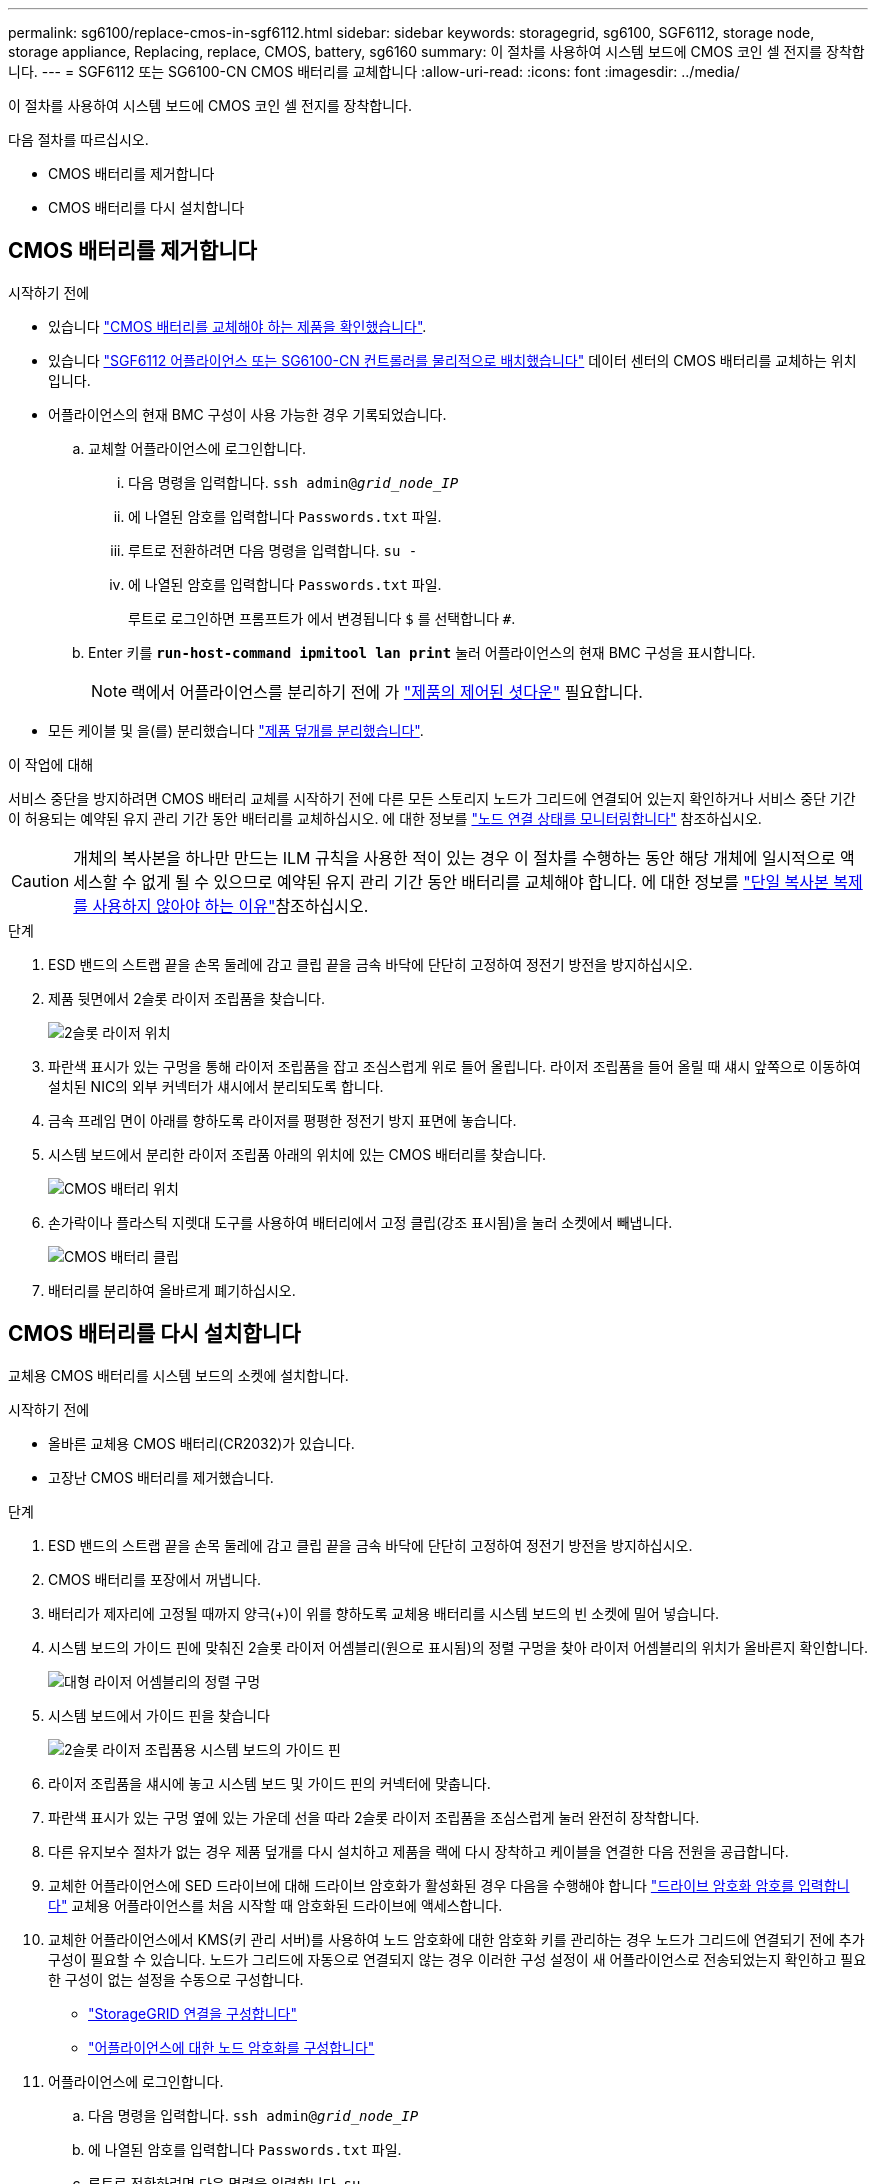 ---
permalink: sg6100/replace-cmos-in-sgf6112.html 
sidebar: sidebar 
keywords: storagegrid, sg6100, SGF6112, storage node, storage appliance, Replacing, replace, CMOS, battery, sg6160 
summary: 이 절차를 사용하여 시스템 보드에 CMOS 코인 셀 전지를 장착합니다. 
---
= SGF6112 또는 SG6100-CN CMOS 배터리를 교체합니다
:allow-uri-read: 
:icons: font
:imagesdir: ../media/


[role="lead"]
이 절차를 사용하여 시스템 보드에 CMOS 코인 셀 전지를 장착합니다.

다음 절차를 따르십시오.

* CMOS 배터리를 제거합니다
* CMOS 배터리를 다시 설치합니다




== CMOS 배터리를 제거합니다

.시작하기 전에
* 있습니다 link:verify-component-to-replace.html["CMOS 배터리를 교체해야 하는 제품을 확인했습니다"].
* 있습니다 link:locating-sgf6112-in-data-center.html["SGF6112 어플라이언스 또는 SG6100-CN 컨트롤러를 물리적으로 배치했습니다"] 데이터 센터의 CMOS 배터리를 교체하는 위치입니다.
* 어플라이언스의 현재 BMC 구성이 사용 가능한 경우 기록되었습니다.
+
.. 교체할 어플라이언스에 로그인합니다.
+
... 다음 명령을 입력합니다. `ssh admin@_grid_node_IP_`
... 에 나열된 암호를 입력합니다 `Passwords.txt` 파일.
... 루트로 전환하려면 다음 명령을 입력합니다. `su -`
... 에 나열된 암호를 입력합니다 `Passwords.txt` 파일.
+
루트로 로그인하면 프롬프트가 에서 변경됩니다 `$` 를 선택합니다 `#`.



.. Enter 키를 `*run-host-command ipmitool lan print*` 눌러 어플라이언스의 현재 BMC 구성을 표시합니다.
+

NOTE: 랙에서 어플라이언스를 분리하기 전에 가 link:power-sgf6112-off-on.html#shut-down-the-sgf6112-appliance-or-sg6100-cn-controller["제품의 제어된 셧다운"] 필요합니다.



* 모든 케이블 및 을(를) 분리했습니다 link:reinstalling-sgf6112-cover.html["제품 덮개를 분리했습니다"].


.이 작업에 대해
서비스 중단을 방지하려면 CMOS 배터리 교체를 시작하기 전에 다른 모든 스토리지 노드가 그리드에 연결되어 있는지 확인하거나 서비스 중단 기간이 허용되는 예약된 유지 관리 기간 동안 배터리를 교체하십시오. 에 대한 정보를 https://docs.netapp.com/us-en/storagegrid/monitor/monitoring-system-health.html#monitor-node-connection-states["노드 연결 상태를 모니터링합니다"^] 참조하십시오.


CAUTION: 개체의 복사본을 하나만 만드는 ILM 규칙을 사용한 적이 있는 경우 이 절차를 수행하는 동안 해당 개체에 일시적으로 액세스할 수 없게 될 수 있으므로 예약된 유지 관리 기간 동안 배터리를 교체해야 합니다. 에 대한 정보를 https://docs.netapp.com/us-en/storagegrid/ilm/why-you-should-not-use-single-copy-replication.html["단일 복사본 복제를 사용하지 않아야 하는 이유"^]참조하십시오.

.단계
. ESD 밴드의 스트랩 끝을 손목 둘레에 감고 클립 끝을 금속 바닥에 단단히 고정하여 정전기 방전을 방지하십시오.
. 제품 뒷면에서 2슬롯 라이저 조립품을 찾습니다.
+
image::../media/SGF6112-two-slot-riser-position.png[2슬롯 라이저 위치]

. 파란색 표시가 있는 구멍을 통해 라이저 조립품을 잡고 조심스럽게 위로 들어 올립니다. 라이저 조립품을 들어 올릴 때 섀시 앞쪽으로 이동하여 설치된 NIC의 외부 커넥터가 섀시에서 분리되도록 합니다.
. 금속 프레임 면이 아래를 향하도록 라이저를 평평한 정전기 방지 표면에 놓습니다.
. 시스템 보드에서 분리한 라이저 조립품 아래의 위치에 있는 CMOS 배터리를 찾습니다.
+
image::../media/SGF6112-cmos-position.png[CMOS 배터리 위치]

. 손가락이나 플라스틱 지렛대 도구를 사용하여 배터리에서 고정 클립(강조 표시됨)을 눌러 소켓에서 빼냅니다.
+
image::../media/SGF6112-battery-cmos.png[CMOS 배터리 클립]

. 배터리를 분리하여 올바르게 폐기하십시오.




== CMOS 배터리를 다시 설치합니다

교체용 CMOS 배터리를 시스템 보드의 소켓에 설치합니다.

.시작하기 전에
* 올바른 교체용 CMOS 배터리(CR2032)가 있습니다.
* 고장난 CMOS 배터리를 제거했습니다.


.단계
. ESD 밴드의 스트랩 끝을 손목 둘레에 감고 클립 끝을 금속 바닥에 단단히 고정하여 정전기 방전을 방지하십시오.
. CMOS 배터리를 포장에서 꺼냅니다.
. 배터리가 제자리에 고정될 때까지 양극(+)이 위를 향하도록 교체용 배터리를 시스템 보드의 빈 소켓에 밀어 넣습니다.
. 시스템 보드의 가이드 핀에 맞춰진 2슬롯 라이저 어셈블리(원으로 표시됨)의 정렬 구멍을 찾아 라이저 어셈블리의 위치가 올바른지 확인합니다.
+
image::../media/sgf6112_two-slot-riser_alignment_hole.png[대형 라이저 어셈블리의 정렬 구멍]

. 시스템 보드에서 가이드 핀을 찾습니다
+
image::../media/sgf6112_two-slot-riser_guide-pin.png[2슬롯 라이저 조립품용 시스템 보드의 가이드 핀]

. 라이저 조립품을 섀시에 놓고 시스템 보드 및 가이드 핀의 커넥터에 맞춥니다.
. 파란색 표시가 있는 구멍 옆에 있는 가운데 선을 따라 2슬롯 라이저 조립품을 조심스럽게 눌러 완전히 장착합니다.
. 다른 유지보수 절차가 없는 경우 제품 덮개를 다시 설치하고 제품을 랙에 다시 장착하고 케이블을 연결한 다음 전원을 공급합니다.
. 교체한 어플라이언스에 SED 드라이브에 대해 드라이브 암호화가 활성화된 경우 다음을 수행해야 합니다 link:../installconfig/optional-enabling-node-encryption.html#access-an-encrypted-drive["드라이브 암호화 암호를 입력합니다"] 교체용 어플라이언스를 처음 시작할 때 암호화된 드라이브에 액세스합니다.
. 교체한 어플라이언스에서 KMS(키 관리 서버)를 사용하여 노드 암호화에 대한 암호화 키를 관리하는 경우 노드가 그리드에 연결되기 전에 추가 구성이 필요할 수 있습니다. 노드가 그리드에 자동으로 연결되지 않는 경우 이러한 구성 설정이 새 어플라이언스로 전송되었는지 확인하고 필요한 구성이 없는 설정을 수동으로 구성합니다.
+
** link:../installconfig/accessing-storagegrid-appliance-installer.html["StorageGRID 연결을 구성합니다"]
** https://docs.netapp.com/us-en/storagegrid/admin/kms-overview-of-kms-and-appliance-configuration.html#set-up-the-appliance["어플라이언스에 대한 노드 암호화를 구성합니다"^]


. 어플라이언스에 로그인합니다.
+
.. 다음 명령을 입력합니다. `ssh admin@_grid_node_IP_`
.. 에 나열된 암호를 입력합니다 `Passwords.txt` 파일.
.. 루트로 전환하려면 다음 명령을 입력합니다. `su -`
.. 에 나열된 암호를 입력합니다 `Passwords.txt` 파일.


. 어플라이언스에 대한 BMC 네트워크 연결을 복구합니다. 두 가지 옵션이 있습니다.
+
** 고정 IP, 넷마스크 및 게이트웨이를 사용합니다
** DHCP를 사용하여 IP, 넷마스크 및 게이트웨이를 얻습니다
+
... 정적 IP, 넷마스크 및 게이트웨이를 사용하도록 BMC 구성을 복원하려면 다음 명령을 입력합니다.
+
`*run-host-command ipmitool lan set 1 ipsrc static*`

+
`*run-host-command ipmitool lan set 1 ipaddr _Appliance_IP_*`

+
`*run-host-command ipmitool lan set 1 netmask _Netmask_IP_*`

+
`*run-host-command ipmitool lan set 1 defgw ipaddr _Default_gateway_*`

... DHCP를 사용하여 IP, 넷마스크 및 게이트웨이를 가져오도록 BMC 구성을 복원하려면 다음 명령을 입력합니다.
+
`*run-host-command ipmitool lan set 1 ipsrc dhcp*`





. BMC 네트워크 연결을 복원한 후 BMC 인터페이스에 연결하여 추가 사용자 정의 BMC 구성을 감사하고 복원합니다. 예를 들어, SNMP 트랩 대상 및 e-메일 알림에 대한 설정을 확인해야 합니다. 을 참조하십시오 link:../installconfig/configuring-bmc-interface.html["BMC 인터페이스를 구성합니다"].
. 어플라이언스 노드가 그리드 관리자에 표시되고 경고가 나타나지 않는지 확인합니다.

